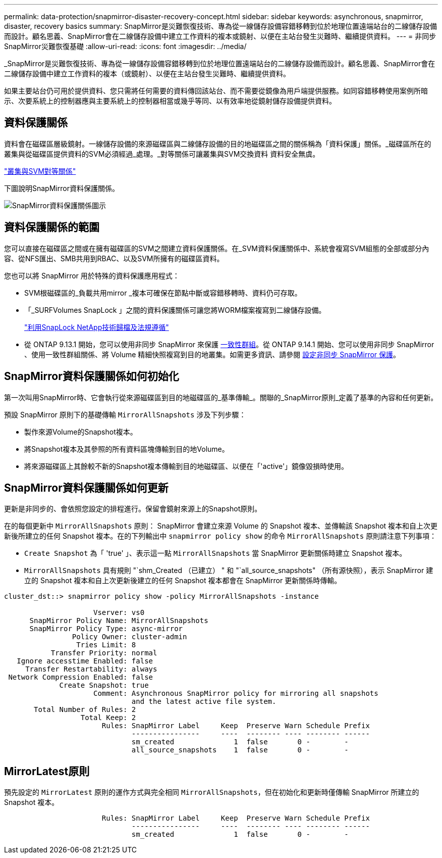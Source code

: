 ---
permalink: data-protection/snapmirror-disaster-recovery-concept.html 
sidebar: sidebar 
keywords: asynchronous, snapmirror, disaster, recovery basics 
summary: SnapMirror是災難恢復技術、專為從一線儲存設備容錯移轉到位於地理位置遠端站台的二線儲存設備而設計。顧名思義、SnapMirror會在二線儲存設備中建立工作資料的複本或鏡射、以便在主站台發生災難時、繼續提供資料。 
---
= 非同步SnapMirror災難恢復基礎
:allow-uri-read: 
:icons: font
:imagesdir: ../media/


[role="lead"]
_SnapMirror是災難恢復技術、專為從一線儲存設備容錯移轉到位於地理位置遠端站台的二線儲存設備而設計。顧名思義、SnapMirror會在二線儲存設備中建立工作資料的複本（或鏡射）、以便在主站台發生災難時、繼續提供資料。

如果主要站台仍可用於提供資料、您只需將任何需要的資料傳回該站台、而不需要從鏡像為用戶端提供服務。如同容錯移轉使用案例所暗示、次要系統上的控制器應與主要系統上的控制器相當或幾乎等同、以有效率地從鏡射儲存設備提供資料。



== 資料保護關係

資料會在磁碟區層級鏡射。一線儲存設備的來源磁碟區與二線儲存設備的目的地磁碟區之間的關係稱為「資料保護」關係。_磁碟區所在的叢集與從磁碟區提供資料的SVM必須經過_處理。_對等關係可讓叢集與SVM交換資料 資料安全無虞。

https://docs.netapp.com/us-en/ontap-sm-classic/peering/index.html["叢集與SVM對等關係"]

下圖說明SnapMirror資料保護關係。

image:snapmirror-for-dp-pg.gif["SnapMirror資料保護關係圖示"]



== 資料保護關係的範圍

您可以直接在磁碟區之間或在擁有磁碟區的SVM之間建立資料保護關係。在_SVM資料保護關係中、系統會複寫SVM組態的全部或部分內容、從NFS匯出、SMB共用到RBAC、以及SVM所擁有的磁碟區資料。

您也可以將 SnapMirror 用於特殊的資料保護應用程式：

* SVM根磁碟區的_負載共用mirror _複本可確保在節點中斷或容錯移轉時、資料仍可存取。
* 「_SURFVolumes SnapLock 」之間的資料保護關係可讓您將WORM檔案複寫到二線儲存設備。
+
link:../snaplock/index.html["利用SnapLock NetApp技術歸檔及法規遵循"]

* 從 ONTAP 9.13.1 開始，您可以使用非同步 SnapMirror 來保護 xref:../consistency-groups/index.html[一致性群組]。從 ONTAP 9.14.1 開始、您可以使用非同步 SnapMirror 、使用一致性群組關係、將 Volume 精細快照複寫到目的地叢集。如需更多資訊、請參閱 xref:../consistency-groups/protect-task.html#configure-snapmirror-asynchronous[設定非同步 SnapMirror 保護]。




== SnapMirror資料保護關係如何初始化

第一次叫用SnapMirror時、它會執行從來源磁碟區到目的地磁碟區的_基準傳輸_。關聯的_SnapMirror原則_定義了基準的內容和任何更新。

預設 SnapMirror 原則下的基礎傳輸 `MirrorAllSnapshots` 涉及下列步驟：

* 製作來源Volume的Snapshot複本。
* 將Snapshot複本及其參照的所有資料區塊傳輸到目的地Volume。
* 將來源磁碟區上其餘較不新的Snapshot複本傳輸到目的地磁碟區、以便在「'active'」鏡像毀損時使用。




== SnapMirror資料保護關係如何更新

更新是非同步的、會依照您設定的排程進行。保留會鏡射來源上的Snapshot原則。

在的每個更新中 `MirrorAllSnapshots` 原則： SnapMirror 會建立來源 Volume 的 Snapshot 複本、並傳輸該 Snapshot 複本和自上次更新後所建立的任何 Snapshot 複本。在的下列輸出中 `snapmirror policy show` 的命令 `MirrorAllSnapshots` 原則請注意下列事項：

* `Create Snapshot` 為「 'true' 」、表示這一點 `MirrorAllSnapshots` 當 SnapMirror 更新關係時建立 Snapshot 複本。
* `MirrorAllSnapshots` 具有規則 "`shm_Created （已建立） " 和 "`all_source_snapshots" （所有源快照），表示 SnapMirror 建立的 Snapshot 複本和自上次更新後建立的任何 Snapshot 複本都會在 SnapMirror 更新關係時傳輸。


[listing]
----
cluster_dst::> snapmirror policy show -policy MirrorAllSnapshots -instance

                     Vserver: vs0
      SnapMirror Policy Name: MirrorAllSnapshots
      SnapMirror Policy Type: async-mirror
                Policy Owner: cluster-admin
                 Tries Limit: 8
           Transfer Priority: normal
   Ignore accesstime Enabled: false
     Transfer Restartability: always
 Network Compression Enabled: false
             Create Snapshot: true
                     Comment: Asynchronous SnapMirror policy for mirroring all snapshots
                              and the latest active file system.
       Total Number of Rules: 2
                  Total Keep: 2
                       Rules: SnapMirror Label     Keep  Preserve Warn Schedule Prefix
                              ----------------     ----  -------- ---- -------- ------
                              sm_created              1  false       0 -        -
                              all_source_snapshots    1  false       0 -        -
----


== MirrorLatest原則

預先設定的 `MirrorLatest` 原則的運作方式與完全相同 `MirrorAllSnapshots`，但在初始化和更新時僅傳輸 SnapMirror 所建立的 Snapshot 複本。

[listing]
----

                       Rules: SnapMirror Label     Keep  Preserve Warn Schedule Prefix
                              ----------------     ----  -------- ---- -------- ------
                              sm_created              1  false       0 -        -
----